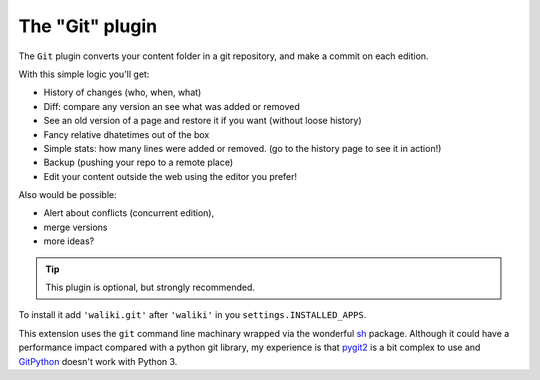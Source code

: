 =================
The "Git" plugin
=================

The ``Git`` plugin converts your content folder in a git repository, and make a commit on each edition.

With this simple logic you'll get:

* History of changes (who, when, what)
* Diff: compare any version an see what was added or removed
* See an old version of a page and restore it if you want (without loose history)
* Fancy relative dhatetimes out of the box
* Simple stats: how many lines were added or removed. (go to the history page to see it in action!)
* Backup (pushing your repo to a remote place)
* Edit your content outside the web using the editor you prefer!

Also would be possible:

- Alert about conflicts (concurrent edition),
- merge versions
- more ideas?

.. tip:: This plugin is optional, but strongly recommended.

To install it add ``'waliki.git'`` after ``'waliki'`` in you ``settings.INSTALLED_APPS``.

This extension uses the ``git`` command line machinary wrapped via the wonderful `sh <https://amoffat.github.com/sh>`_ package. Although it could have a performance impact compared with a python git library, my experience is that `pygit2 <http://www.pygit2.org>`_ is a bit complex to use and `GitPython <https://github.com/gitpython-developers/GitPython>`_ doesn't work with Python 3.


